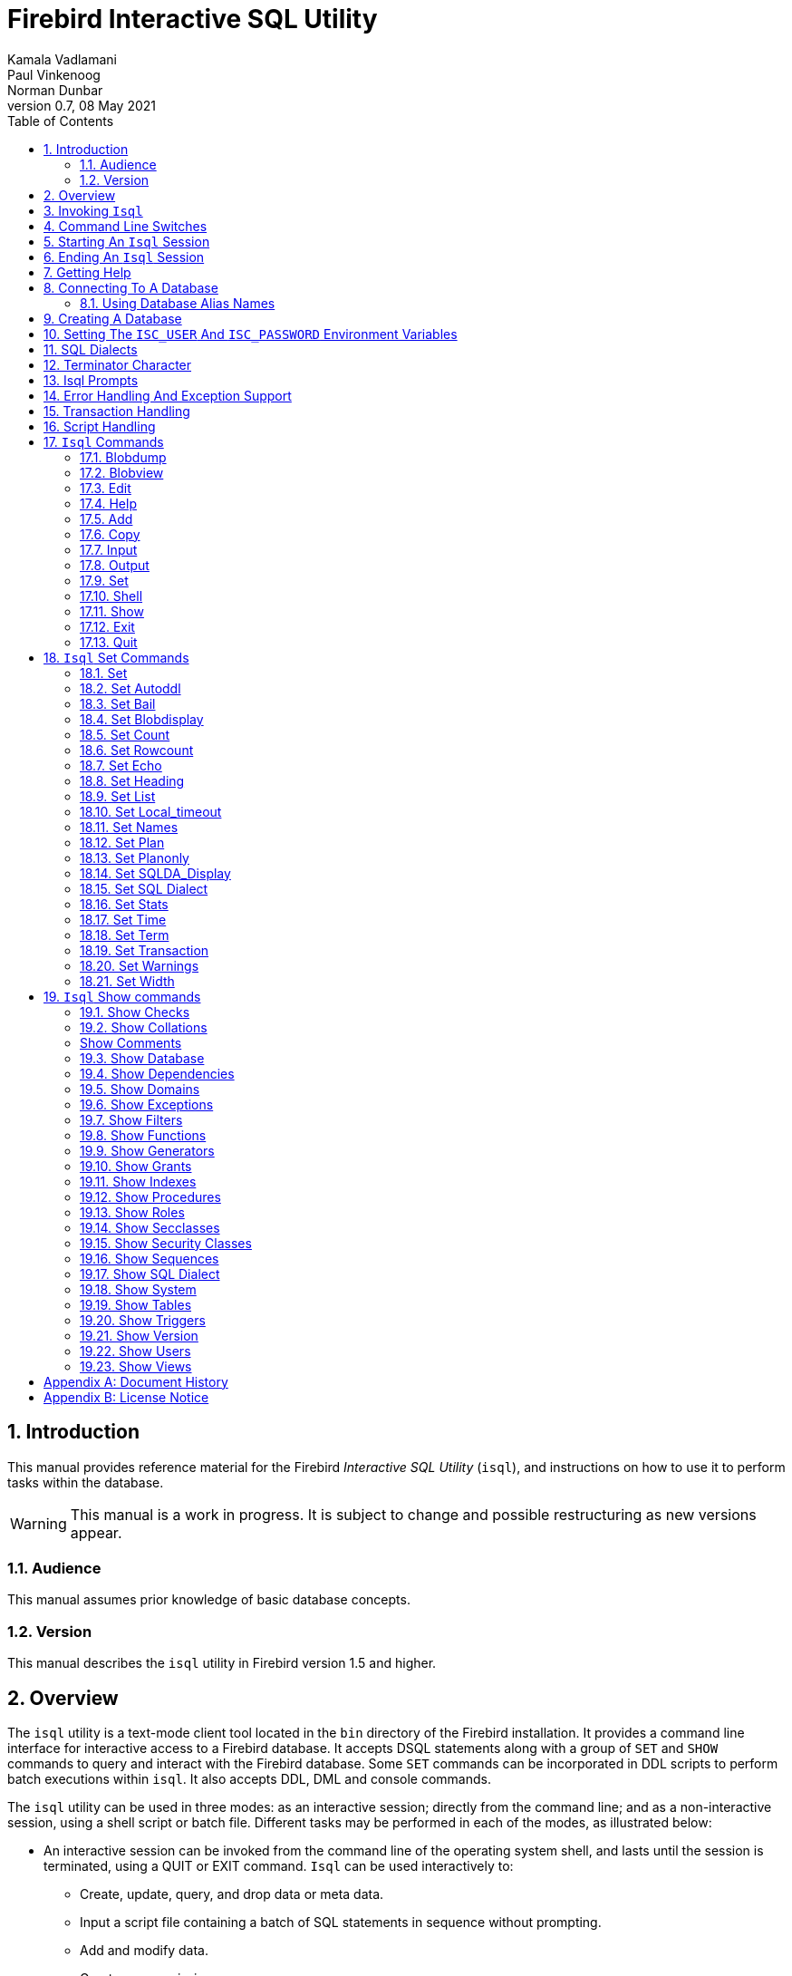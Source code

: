 [[isql]]
= Firebird Interactive SQL Utility
Kamala Vadlamani; Paul Vinkenoog; Norman Dunbar
0.7, 08 May 2021
:doctype: book
:sectnums:
:sectanchors:
:toc: left
:toclevels: 3
:outlinelevels: 6:0
:icons: font
:experimental:
:imagesdir: ../../images

////
NOTE: Some sections have a secondary id like [[d0e33986]].
Do not remove them, they are provided for compatibility with links to the old documentation with generated ids.
////

toc::[]

[[isql-introduction]]
== Introduction

This manual provides reference material for the Firebird _Interactive SQL Utility_ (`isql`), and instructions on how to use it to perform tasks within the database.

[WARNING]
====
This manual is a work in progress.
It is subject to change and possible restructuring as new versions appear.
====

[[isql-audience]]
=== Audience

This manual assumes prior knowledge of basic database concepts.

[[isql-version]]
=== Version

This manual describes the `isql` utility in Firebird version 1.5 and higher.

[[isql-overview]]
== Overview

The `isql` utility is a text-mode client tool located in the `bin` directory of the Firebird installation.
It provides a command line interface for interactive access to a Firebird database.
It accepts DSQL statements along with a group of `SET` and `SHOW` commands to query and interact with the Firebird database.
Some `SET` commands can be incorporated in DDL scripts to perform batch executions within `isql`.
It also accepts DDL, DML and console commands.

The `isql` utility can be used in three modes:
as an interactive session;
directly from the command line;
and as a non-interactive session, using a shell script or batch file.
Different tasks may be performed in each of the modes, as illustrated below:

* An interactive session can be invoked from the command line of the operating system shell, and lasts until the session is terminated, using a QUIT or EXIT command.
`Isql` can be used interactively to:
** Create, update, query, and drop data or meta data.
** Input a script file containing a batch of SQL statements in sequence without prompting.
** Add and modify data.
** Grant user permissions.
** Perform database administrative functions.
* Directly from the command line, with individual options and without starting an interactive session.
Commands execute, and upon completion, return control automatically to the operating system.
* In a non-interactive session, the user employs a shell script or batch file to perform database functions.

[NOTE]
====
Because other applications in the Linux environment, for example, MySQL, also use `isql` as a utility name, you are advised to run the Firebird utility from its own directory, or provide the absolute file path if you have another relational database, besides Firebird, installed on your machine.
====

[NOTE]
====
Some of the affected distributions, such as Mint Linux -- based on Ubuntu -- have renamed Firebird's `isql` to be `isql-fb`.
There may be similar changes in other distributions.

In addition, not all distributions install Firebird to the same location.
OpenSuse, for example, installs just about everything to `/opt/firebird/n.n` but Ubuntu and derivatives install it to a number of different locations but the utilities are in `/usr/bin`.

For the remainder of this document, the assumption will be that the utility is called `isql`.
====

[[isql-invoke]]
== Invoking `Isql`

If you do not have the Firebird `bin` directory on your path, then either go to the `bin` subdirectory of your Firebird installation and type `isql` (Windows) or `./isql` (Linux) at the command prompt, or, type the full path to the `isql` application to execute it.
If the `bin` is on your path, you may start it by typing `isql` regardless of your operating system.

Example:

----
C:\Firebird_2_0\bin>isql 

Use CONNECT or CREATE DATABASE to specify a database
SQL> CONNECT "C:\DATABASES\FIREBIRD\MY_EMPLOYEE.FDB" 
CON> user 'SYSDBA' password 'secret';
----

The above is the simplest method of starting `isql`, and once activated in this way, you must begin by either creating a new database, or connecting to one.
The prompt given by `isql` is a hint as to what you must do next.
If you wish to connect to an already existing database, you may pass the database name on the command line.
You should be aware that unless you also pass the username and password as well, you may see an error message telling you that your username or password have not bee defined.
In this case, you need to supply the username and password, or create two environment variables as discussed <<isql-environment-variables,below>>.

The following example shows how to pass the database name plus user credentials on the command line.

----
C:\Firebird_2_0\bin>isql -user sysdba -password secret employee

Database:  employee, User: sysdba

SQL>
----

In this example, we used a database alias for the employee database.
This example comes predefined in the file `aliases.conf` which normally lives under the directory that Firebird was installed in, but some Linux distributions put it in `/etc/firebird/__n.n__` where _n.n_ is the version of the Firebird database server.
There is more information on connecting to databases, using full paths or alias names, <<isql-connect-database,below>>.

[[isql-switches]]
== Command Line Switches

Command line switches are arguments that begin with a minus/hyphen ('```-```') character.
The following is an example of what happens when you attempt to start isql with an invalid switch -- it displays the list of valid switches with a brief explanation of each.

----
tux> $ isql --help

Unknown switch: -help
usage:    isql [options] [<database>]
        -a(ll)                  extract metadata incl. legacy non-SQL tables
        -b(ail)                 bail on errors (set bail on)
        -c(ache) <num>          number of cache buffers
        -ch(arset) <charset>    connection charset (set names)
        -d(atabase) <database>  database name to put in script creation
        -f(etch_password)       fetch password from file
        -e(cho)                 echo commands (set echo on)
        -ex(tract)              extract metadata
        -i(nput) <file>         input file (set input)
        -m(erge)                merge standard error
        -m2                     merge diagnostic
        -n(oautocommit)         no autocommit DDL (set autoddl off)
        -nod(btriggers)         do not run database triggers
        -now(arnings)           do not show warnings
        -o(utput) <file>        output file (set output)
        -pag(elength) <size>    page length
        -p(assword) <password>  connection password
        -q(uiet)                do not show the message "Use CONNECT..."
        -r(ole) <role>          role name
        -r2 <role>              role (uses quoted identifier)
        -s(qldialect) <dialect> SQL dialect (set sql dialect)
        -t(erminator) <term>    command terminator (set term)
        -u(ser) <user>          user name
        -x                      extract metadata
        -z                      show program and server version
----

Not all of these switches appear in every release of Firebird.
Some will be seen in more recent releases.
Many of the switches have an equivalent set command, and these will be discussed below.

Using `-b(ail)`::
The command line switch `-b(ail)` instructs the `isql` utility to bail on error, but only when used in a non-interactive mode.
The switch returns an error code to the Operating System.
+ 
This switch was added to prevent `isql` from executing scripts after an error has been detected.
No further statements will be executed and `isql` will return an error code to the OS.
+ 
Users still need to use the `-e(cho)` switch to echo commands to an output file, to isolate the exact statement that caused the error.
+ 
When the server provides line and column information, users can see the exact line of the DML in the script that caused the problem.
When the server only indicates failure, users can view the first line of the statement that caused the failure, in relation to the entire script.
+ 
This feature is also supported in nested scripts.
For example, Script A includes Script B and Script B causes a failure, the line number is related to Script B.
When Script B is read completely, `isql` continues counting the lines related to Script A, since each file gets a separate line counter.
Script A includes Script B when Script A uses the INPUT command to load Script B.
+ 
Lines are counted according to what the underlying IO layer considers separate lines.
For ports using EDITLINE, a line is what readline() provides in a single call.
The line length limit of 32767 bytes remains uncharged.

Using `-ex(tract)`::
The command line switch `-ex(tract)` can be used to extract meta data from the database.
It can be used in conjunction with the `-o(utput)` switch to extract the information to a specified output file.
+ 
The resultant information can be used to view all the changes made to the database since its creation.
Before making any more changes, create a new database with identical schema definitions or new ones, or create a new database source file.

Using `-m2` and `-m(erge)`::
The command line switch `-m2`, has been added in Firebird 2.0 and can be used to send the statistics and plans to the same output file that receives the input from the `-o(utput)` switch.
+ 
In earlier versions of Firebird (before version 2.0), when a user specified that the output should be sent to a file, two options existed: the command line switch `-o(utput)` with a file name to store the output, or the command `OUTput` with a file name to store the output.
Both these options could be employed either in a batch session or in the interactive `isql` shell.
In both cases, simply passing the command `OUTput` would return the output to the console.
While the console displayed error messages, these were not sent to the output file.
+ 
The `-m(erge)` command line switch, can be used to incorporate the error messages into the output files.
+ 
The `-m2` command line switch ensures that the stats and plan information derived from the `SET STATS`, `SET PLAN` and `SET PLANONLY` commands are also sent to the output file and not just returned to the console.
+
[NOTE]
====
Neither `-m(erge)` nor `-m2` has an interactive counterpart through a `SET` command.
They are for use only as command line `isql` options.
====

_Using `-r2` and `-r(ole)`::
This switch can be used to specify a case-sensitive role name.
The default switch for this is `-r(ole)`.
Roles provided in the command line are uppercased.
With `-r2` they are passed to the engine exactly as typed in the command line.

`Using `-o(utput)`::
The `OUTPUT` switch allows users to store records of commands to a script file.
The `TMP` setting on a client can be used to control where these script files will be stored, if an absolute file path is not specified.

[[isql-start-session]]
== Starting An `Isql` Session

To begin an `isql` session, enter the command line options and the name of the database in the Linux /Unix shell or Windows command console.
For example:

[listing,subs=+quotes]
----
isql [__options__] [__database_name_or_alias__]
----

[NOTE]
====
When invoking `isql`, you will need to include an appropriate `-user` and `-password` in your options, unless users have the `ISC_USER` and `ISC_PASSWORD` declared as operating system variables.
For example:

----
isql -user SYSDBA -password masterkey
----
====

`Isql` starts an interactive session if no options are specified.
If no database is specified, users must connect to an existing database or create a new one after starting `isql`.
It starts the interactive session by connecting to the named database, provided the login options are accurate and valid for the specified database.
Depending on the options specified, `isql` starts an interactive or non-interactive session.

Reading an input file and writing to an output file are not considered interactive tasks, therefore the `-input` or `-output` command line options do not initiate an interactive session.
Options used to extract DDL statements, such as `-a` and `-x` also only initiate a non-interactive session.

`Isql` can be run from either a local or remote client:

* When connecting using a local client, you may set the environment variables `ISC_USER` and `ISC_PASSWORD`.
For more information on these, see below.
* When connecting from a remote client, you will need a valid name and password.

[[isql-end-session]]
== Ending An `Isql` Session

There are two ways to exit `isql`.

* If you wish to roll back all uncommitted work and exit `isql` type this command at the prompt:
+
----
SQL> QUIT;
----
* If you wish to commit all your work before exiting `isql`, then type in the following command:
+
----
SQL> EXIT;
----

[[isql-help]]
== Getting Help

`Isql` comes with the `HELP` command.
This gives brief details of most of the commands available -- unfortunately, some are missing.
The `help` command also allows you to drill down for further information.
To activate the help system, simply type `HELP` at the prompt, as shown below (from Firebird 2.5):

----
SQL> help;

Frontend commands:
BLOBDUMP <blobid> <file>   -- dump BLOB to a file
BLOBVIEW <blobid>          -- view BLOB in text editor
EDIT     [<filename>]      -- edit SQL script file and execute
EDIT                       -- edit current command buffer and execute
HELP                       -- display this menu
INput    <filename>        -- take input from the named SQL file
OUTput   [<filename>]      -- write output to named file
OUTput                     -- return output to stdout
SET      <option>          -- (Use HELP SET for complete list)
SHELL    <command>         -- execute Operating System command in sub-shell
SHOW     <object> [<name>] -- display system information
    <object> = CHECK, COLLATION, DATABASE, DOMAIN, EXCEPTION, FILTER, FUNCTION,
               GENERATOR, GRANT, INDEX, PROCEDURE, ROLE, SQL DIALECT, SYSTEM,
               TABLE, TRIGGER, VERSION, USERS, VIEW
EXIT                       -- exit and commit changes
QUIT                       -- exit and roll back changes

All commands may be abbreviated to letters in CAPitals
----

Most of these commands have no further levels of detail, while the `SET` command does.
To drill down into those extra levels, proceed as follows:

----
SQL> help set;

Set commands:
    SET                    -- display current SET options
    SET AUTOddl            -- toggle autocommit of DDL statements
    SET BAIL               -- toggle bailing out on errors in non-interactive mode
    SET BLOB [ALL|<n>]     -- display BLOBS of subtype <n> or ALL
    SET BLOB               -- turn off BLOB display
    SET COUNT              -- toggle count of selected rows on/off
    SET ROWCOUNT [<n>]     -- limit select stmt to <n> rows, zero is no limit
    SET ECHO               -- toggle command echo on/off
    SET HEADING            -- toggle display of query column titles
    SET LIST               -- toggle column or table display format
    SET NAMES <csname>     -- set name of runtime character set
    SET PLAN               -- toggle display of query access plan
    SET PLANONLY           -- toggle display of query plan without executing
    SET SQL DIALECT <n>    -- set sql dialect to <n>
    SET STATs              -- toggle display of performance statistics
    SET TIME               -- toggle display of timestamp with DATE values
    SET TERM <string>      -- change statement terminator string
    SET WIDTH <col> [<n>]  -- set/unset print width to <n> for column <col>

All commands may be abbreviated to letters in CAPitals
----

If you attempt to drill down into any other command, the effect is exactly the same as executing the `HELP` command on its own.

[NOTE]
====
In the output from `HELP SET`, there doesn't appear to be any help on the `SET TRANSACTION` command.
====

[[isql-connect-database]]
== Connecting To A Database

A sample database named `employee.fdb` is located in the `examples/empbuild` subdirectory of your Firebird installation.
Users can use this database to experiment with Firebird.
Note that on some POSIX systems, the example database may not be located in the location given above.
Each Linux Distribution, for example, may have decided to relocate some files.

[listing,subs=+quotes]
----
CONNECT _database_name_ [USER _username_] [PASSWORD _password_] [ROLE _role_name_];
----

If any of the parameters to the connect command contains spaces, you must wrap that parameter in single or double quotes.

If username or password are not supplied, then the current values in the `ISC_USER` and `ISC_PASSWORD` environment variables are used instead.
There is no environment variable to preset the required role.

It is possible to connect to a database using `isql` in two ways: locally and remotely.

* To connect locally, on Windows XP, use the `CONNECT` statement with the full file path or an alias (for a local database):
+
----
SQL> CONNECT "C:\DATABASES\FIREBIRD\MY_EMPLOYEE.FDB"
----
+ 
On Linux, a similar example would be:
+
----
SQL> CONNECT "/databases/firebird/MY_EMPLOYEE.FDB"
----
* If connecting remotely (using TCP/IP), use the `CONNECT` statement with the server name and complete file path of the database or, an alias. When using the full path, remember to ensure that the server name is separated from the database path with a colon.
+ 
To connect to a database on a Linux/UNIX server named cosmos:
+
----
SQL> CONNECT 'cosmos:/usr/firebird/examples/employee.gdb';
----
+ 
To connect to a database on a Windows server named cosmos:
+
----
SQL> CONNECT 'cosmos:C:\DATABASES\FIREBIRD\MY_EMPLOYEE.FDB'
----

[NOTE]
====
Firebird is slash agnostic and automatically converts either type of slash to suit the relevant operating system.
====

[[isql-connect-alias]]
=== Using Database Alias Names

In the examples above, we have been using the full path to the database file.
This has a disadvantage in that all clients will be able to determine exactly where the database is to be found, or, may cause problems when the database has to be moved.
To alleviate these problems, database aliases can be used.

Once Firebird has been installed, a file named `aliases.conf` can be found in the main installation folder.
By adding an entry to this folder, the full path to the database can be simplified to an alias name.
This makes connecting easier, hides the actual database path from inquisitive users and allows the database to be moved around as necessary without having to change all the clients to allow them to connect to the database at the new location.

To create an alias for the database currently known as `/databases/firebird/MY_EMPLOYEE.FDB` on the cosmos Linux server, we need to add the following to the `aliases.conf` file on the cosmos server.
By default, this will be in the folder `/opt/firebird`.
On Linux, this file is owned by the root user and so, must be updated by the root user.
On Windows, you need to be either an administrator, a power user or SYSTEM to change the file.

----
my_employee = /databases/firebird/MY_EMPLOYEE.FDB
----

There should be no quotes around the path to the database file.

Regardless of where the database file is currently located, or if it has its physical filename renamed, etc, all the local users will refer to the database simply as _my_employee_.
Remote users will refer to this database as _cosmos:my_employee_.
The following example shows an `isql` session being connected locally to the database using the alias name rather than a full path:

----
cosmos> /opt/firebird/bin/isql my_employee
Database:  test, User: sysdba

SQL>
----

Alternatively, a remote connection would be made as follows, specifying the server name and the database alias together:

----
C:\Program Files\Firebird\Firebird_2_0\bin>isql cosmos:my_employee
Database:  cosmos:my_employee

SQL>
----

Because the alias is defined on the server where the database resides, the remote client needs to supply the server name and the alias name (as defined on that server) in order to make a connection.

Using the `CONNECT` command in an existing `isql` session is equally as simple using alias names:

----
SQL> CONNECT 'cosmos:my_employee';
Database:  cosmos:my_employee

SQL>
----

[CAUTION]
====
Regarding the security aspect of using database alias names to hide the full path to the actual database file(s), it's not really all that secure as the following SQL command shows:

----
SQL> select MON$DATABASE_NAME from mon$database;

MON$DATABASE_NAME
=================================
/data/databases/firebird/test.fdb
----
====

[[isql-create-database]]
== Creating A Database

To create a database interactively using the `isql` command shell, get to a command prompt in Firebird's `bin` subdirectory and type `isql` (Windows) or `./isql` (Linux):

----
C:\Program Files\Firebird\Firebird_2_0\bin>isql
Use CONNECT or CREATE DATABASE to specify a database
----

To create a database named `monkey.fdb` and store it in a directory named `test` on your `C:`-drive:

----
SQL>CREATE DATABASE 'C:\test\monkey.fdb' page_size 8192
CON>user 'SYSDBA' password 'masterkey';
----

[NOTE]
====
In the `CREATE DATABASE` statement it is _mandatory_ to place quote characters (single or double) around path, user name and password.

When running Classic Server on Linux, if the database is not started with a host name, the database file will be created with the Linux login name as the owner.
This may cause access rights to others who may want to connect at a later stage.
By prepending the `localhost:` to the path, the server process, with Firebird 2.0 running as user `firebird`, will create and own the file.
====

To test the newly created database type:

----
SQL>SELECT RDB$RELATION_ID FROM RDB$DATABASE;

RDB$RELATION_ID
===============
128

SQL> commit;
----

To get back to the command prompt type `quit` or `exit`.

[NOTE]
====
The above technique, as demonstrated, works, but ideally databases and meta data objects should be created and maintained using data definition scripts.
====

[[isql-environment-variables]]
== Setting The `ISC_USER` And `ISC_PASSWORD` Environment Variables

An environment variable is a named object that contains information used by one or more applications.
They are global to their specific Operating Systems.
The Firebird server recognises and uses certain environment variables configured in Windows, Linux and other Unix systems.

The `ISC_USER` and `ISC_PASSWORD` environment variables in Firebird are designed to give SYSDBA access to the database from the command line utilities and client applications to anyone who has access to a host machine.

[CAUTION]
====
When running command line utilities like `isql`, `gbak`, `gstat`, and `gfix`, Firebird will search to see if the `ISC_USER` and `ISC_PASSWORD` environment variables are set.
If you do not provide a user name and password while connecting to a database locally, Firebird will let you log in provided it finds these variables.

For security reasons, it is not advised to specify the SYSDBA user name and password using these two environment variables especially on an insecure computer.
====

The `ISC_USER` and `ISC_PASSWORD` environment variables may be set in order to start `isql` locally.
To set the environment variables:

* In Windows 2000 / XP, this is done in the Control Panel -> System -> Advanced -> Environment Variables. Any changes made here will be permanent.
You may also define these variables in a command window prior to running any of the Firebird utilities, such as `isql`.
For example:
+
----
C:\> set ISC_USER=sysdba
C:\> set ISC_PASSWORD=secret
C:\> isql my_employee

SQL>
----
* In Linux and Unix platforms, this depends on the type of shell being used and how the desktop is configured.
Please refer to your Operating System documentation to set environmental variables.
For the bash shell, the following example shows the process:
+
----
cosmos> export ISC_USER=sysdba
cosmos> export ISC_PASSWORD=secret
cosmos> /opt/firebird/bin/isql my_employee

SQL>
----

[[isql-dialects]]
== SQL Dialects

Firebird supports three SQL dialects in each client and database server.
These SQL dialects are differentiated in the context of the date-time format and the precision of a numerical data type.
The dialects serve to instruct the Firebird server on how to process features implemented in legacy Borland Interbase databases, earlier than version 6.0.
Dialects are set up at runtime and can be changed for the client at connection time or with a `SET SQL DIALECT` command.

[NOTE]
====
Dialect 2 is only used when converting a dialect 1 database to a dialect 3 database.
====

The following table illustrates the differences between the dialects.

.SQL Dialects
[cols="1,1,1,1", frame="all", options="header",stripes="none"]
|===
| SQL
| Dialect 1
| Dialect 2
| Dialect 3

|Date
|Date & Time (Timestamp)
|ERROR Message
|Date only

|Time Stamp
|Timestamp (v.6.x only)
|Timestamp
|Timestamp

|Time
|Error message
|Error message
|Time only

|<"quoted item">
|String
|Error message
|Symbol only

|Precision: 1/3 =
|0.3333333... (double precision)
|0
|0

|Numeric 11
|double precision
|64 bit int
|64 bit int
|===

[NOTE]
====
Currently it is possible to create databases in Dialect 1 and 3 only, however it is recommended that you use Dialect 3 exclusively, since Dialect 1 will eventually be deprecated.
Dialect 2 cannot be used to create a database since it only serves to convert Dialect 1 to Dialect 3.
====

When connecting to a database using `isql`, the utility takes on the dialect of the database, unless you specify otherwise.
Dialects cannot be set as a parameter of a `CREATE DATABASE` statement.
So, when creating a database using `isql`, the database will be in the dialect that is current in `isql` at the time the `CREATE DATABASE` statement is issued.
You may set the dialect using the `isql` utility in two ways:

* When you start `isql` type:
+
[listing,subs=+quotes]
----
cosmos> isql -sql_dialect _n_
----
+ 
(where _n_ refers to the dialect number)`

* Within a SQL script or `isql` session, type:
+
[listing,subs=+quotes]
----
SQL> SET SQL DIALECT _n_;
----
+
[NOTE]
====
Prior to Firebird 2.0 when `isql` disconnected from a database, either by dropping it or by trying to connect to a non-existent database, it remembered the SQL dialect of the previous connection, which lead to some inappropriate warning messages.
This has been fixed in 2.0
====

[[isql-terminator]]
== Terminator Character

The default terminator symbol for the Firebird database is the semicolon ('```;```'). Statements will only be executed if they end with a semicolon.
However, you may use `isql` to change the symbol to any printable character, or characters, from the first 127 characters of the ASCII subset, by using the `SET TERM` command.

[NOTE]
====
The default terminator maybe changed in all instances except in the case of [term]_Procedural SQL_ or PSQL.
PSQL does not accept any terminator other than a semicolon.
====

To change the terminator character to a tilde ('```~```') enter the following code:

----
SQL> SET TERM ~ ;
----

You must terminate this command with the current terminator of course!
Changing the terminator is useful if you wish to type in a PSQL function as the following example shows.
Because PSQL will _only_ accept the semicolon as a terminator, then `isql` needs to know which semicolon is being used for the PSQL code and which is being used to terminate the SQL commands being entered.

[source]
----
SQL> set term ~ ;

SQL> create procedure test_proc (iInput integer = 666)
CON> returns (oOutput integer)
CON> as
CON> begin
CON>   oOutput = iInput;
CON>   suspend;
CON> end~

SQL> set term ; ~

SQL> commit;

SQL> select * from test_proc;

     OOUTPUT 
============ 
         666
----

You can see that within the code for the procedure itself, the terminator is the semicolon.
However, outside of the actual procedure code, the terminator is the tilde ('```~```').
`isql` is processing a single `CREATE PROCEDURE` command, but within that one SQL statement, there are multiple embedded PSQL statements:

[source]
----
oOutput = iInput;
suspend;
----

These have the semicolon terminator, as required by PSQL.
The end of the `CREATE PROCEDURE` command is indicated by the use of the tilde as the terminator:

[source]
----
end~
----

You can, if desired, simply change the terminator because you prefer something other than a semi-colon.
You don't have to be writing procedures in order to change it.

----
SQL> -- Change terminator from ; to +
SQL> set term + ;

SQL> select count(*) from employee+

       COUNT 
============ 
          42 

SQL> -- Change terminator from + to 'fred'
SQL> set term fred +

SQL> select count(*) from employee fred

       COUNT 
============ 
          42 

SQL> -- Change back from 'fred' to ;
SQL> set term ; fred
----

However, you must be careful not to pick a terminator character that will cause SQL statements to fail due to the terminator being used at some point within the SQL statement.

----
SQL> select 600+60+6 as The_Beast from rdb$database;

            THE_BEAST 
===================== 
                  666 


SQL> set term + ;
SQL> select 600+60+6 as The_Beast from rdb$database+

Statement failed, SQLSTATE = 42000
Dynamic SQL Error
-SQL error code = -104
-Unexpected end of command - line 1, column 8
...


SQL> set term ; +
----

The presence of the terminator within an expression has caused the "unexpected end of command" error.
The SQL Parser within the Firebird database engine has determined that "select 600" is not a valid statement.
For this reason, it is best to always choose a character, or characters, that will not confuse the parser.

----
SQL> set term ++ ;

SQL> select 600+60+6 as The_Beast from rdb$database++

            THE_BEAST 
===================== 
                  666
----

== Isql Prompts

.The `SQL` prompt
As shown above, the normal `isql` prompt for input is the `SQL>` prompt.
This indicates that the previous command has been completed and `isql` is now waiting for a new command to process.

.The `CON` prompt
The `CON>` or _Continuation_ prompt is displayed if users press kbd:[Enter] without ending a SQL statement with a terminator.
For example:

----
SQL> HELP
CON>
----

Whenever you see the `CON>` prompt, you may either continue entering the remainder of the command, or, enter a terminator to terminate the command.
When you press kbd:[Enter], the command will be executed in the latter case.

[[isql-errors]]
== Error Handling And Exception Support

Exception handling is a programming construct designed to handle an occurrence that disrupts the normal execution of a program.
These are called errors.
Exceptions are user-defined named error messages, written specifically for a database and stored in that database for use in stored procedures and triggers.

For example, if it is ascertained in a trigger that the value in a table is incorrect, the exception is fired.
This leads to a rollback of the total transaction that the client application is attempting to commit.
Exceptions can be interleaved, and shared among the different modules of an application, and even among different applications sharing a database.
They provide a simple way to standardize the handling of preprogrammed input errors.

Exceptions are database objects, like Tables, Views and Domains, and are part of the database's metadata.
They can be created, modified and dropped like all other Firebird objects using `isql`.

In `isql`, error messages comprise the `SQLCODE` variable and the Firebird status array.
The following table provides some examples:

.ISQL Error Codes and Messages
[cols="1,1,5", frame="all", options="header",stripes="none"]
|===
| SQLCODE
| Message
| Meaning

|<0
|SQLERROR
|Error occurred: statement did not execute

|0
|SUCCESS
|Successful execution

|+1 to +99
|SQLWARNING
|System warning or information message

|+100
|NOT FOUND
|No qualifying rows found, or end of current active set of rows reached
|===

[[isql-transactions]]
== Transaction Handling

The Firebird architecture allows high transaction concurrency.
Transaction save points (nested transactions) are also supported.
All Firebird transactions are ACID compliant.
ACID is explained below:

_Atomicity_::
ensures that transactions either complete in their entirety or not at all, even if the system fails halfway through the process.

_Consistency_::
ensures that only valid data will be written to the database.
If a transaction is executed that violates the database`'s consistency rules, the entire transaction will be rolled back and the database will be restored to a state consistent with those rules.
If a transaction successfully executes, it will take the database from one state that is consistent with the rules to another state that is also consistent with the rules, without necessarily preserving consistency at all intermediate levels.

_Isolation_::
ensures that transactions are isolated from one another, even if several transactions are running concurrently.
Concurrency refers to a state within the database where two or more tasks are running simultaneously.
This way, a transaction's updates are concealed from the rest until that transaction commits.
Transactions in Firebird are isolated within separate contexts defined by client applications passing transaction parameters.

_Durability_::
ensures that once a transaction commits, its updates survive within the database, even if there is a subsequent system crash.

There are several parameters available to configure transactions in order to ensure consistency within the database.
These parameters invoke the concept of concurrency.
To ensure data integrity, there are four configurable parameters affecting concurrency: isolation level; lock resolution mode; access mode; and table reservation.

* _Isolation Level:_ A transaction isolation level defines the interaction and visibility of work performed by simultaneously running transactions.
There are four transaction isolation levels according to the SQL standard:
+
READ COMMITTED::
A transaction sees only data committed before the statement has been executed.
READ UNCOMMITTED::
A transaction sees changes done by uncommitted transactions.
REPEATABLE READ::
A transaction sees during its lifetime only data committed before the transaction has been started.
SERIALIZABLE::
This is the strictest isolation level, which enforces transaction serialization.
Data accessed in the context of a serializable transaction cannot be accessed by any other transaction.

In `isql`, a transaction is begun as soon as the utility is started.
The transaction is begun in `SNAPSHOT` isolation, with a lock resolution set to `WAIT`.
Since the Firebird `isql` utility accepts DDL, DML and other commands, transactions are handled accordingly, in the following ways:

* DDL statements are committed automatically when issued at the SQL prompt in two ways:
** When `COMMIT` statements are included in the script.
** By ensuring the automatic commit of DDL in a `isql` script, by issuing a `SET AUTODDL ON` statement.
To turn it off, issue a `SET AUTODDL OFF` statement at the `isql` prompt.
* DML statements are not committed automatically.
You must issue a `COMMIT` statement to commit any DML changes to the database.
* You can use various `SHOW` commands in `isql` to query database metadata.
Metadata is stored in system tables.
When a `SHOW` command is issued it operates in a separate transaction from user statements.
They run as `READ COMMITTED` background statements and acknowledge all metadata changes immediately.

Users can specify the access mode and level of isolation for the next transaction, and explicitly commit the current transaction by using the `SET TRANSACTION` statement.
_SET TRANSACTION_ can be executed only when there is no other transaction being processed.
It does not by itself initiate a transaction.
Here is the syntax:

----
SQL> SET TRANSACTION;
----

In Firebird 2.0 the `SET TRANSACTION` statement has been enhanced to support all Transaction Parameter Buffer (TPB) options.
These include:

* `NO AUTO UNDONE`
* `IGNORE LIMBO`
* `LOCK TIMEOUT _number_`

Example:

----
SET TRANSACTION WAIT SNAPSHOT NO AUTO UNDONE LOCK TIMEOUT 10;
----

[NOTE]
====
If you request help on the `set` in `isql` then the `set transaction` command is not shown.
====

[[isql-scripts]]
== Script Handling

A batch of DDL and/or DML statements in a text file is known as a script.
Scripts can be used to create and alter database objects.
These are referred to as [term]_Data Definition Language_ (DDL) scripts.
Scripts that manipulate data by selecting, inserting, updating, deleting or performing data conversions, are called [term]_Data Manipulation Language_ (DML) scripts.

One of the most important tasks handled by `isql` is to process scripts.
It can handle both DDL and DML Scripts, but they should be included in separate scripts to avoid data integrity problems.
This script processing feature of `isql` allows the linking of one script to another using the `isql` command `INPUT <__filespec__>`.
Scripts statements are executed in order that they appear in the script file.
The default setting in `isql` for `AUTODDL` is set to `ON`.
You may use the `SET AUTODDL` command to control where or when statements will be committed.

[NOTE]
====
The `AUTODDL` setting _only_ affects DDL statements.
It doesn't commit DML statements.
If you mix DDL and DML statements within the same interactive session, then the `AUTODDL` commits _do not_ commit your DML transactions.
For example:

----
SQL> set autoddl on;

SQL> insert into test(a) values (666);
SQL> commit;

SQL> select * from test;

           A 
============ 
         666

SQL> insert into test(a) values (999);
SQL> select * from test;

           A 
============ 
         666
         999 

SQL> create table another_test(b integer);
SQL> rollback;

SQL> select * from test;

           A 
============ 
         666
----
====

Scripts can redirect their output to a log file using the `OUTPUT file_name` command.
This can be entered directly at the `isql` prompt, or as part of a script file itself.

[[isql-commands]]
== `Isql` Commands

`Isql` commands affect the running of `isql` itself and do not affect the database or data in any way.
These commands are used to display help, run scripts, create listings and so on.
You can easily see a list of the available commands by typing the `help` command which will produce the following output:

----
SQL> help;

Frontend commands:
BLOBDUMP <blobid> <file>   -- dump BLOB to a file
BLOBVIEW <blobid>          -- view BLOB in text editor
EDIT     [<filename>]      -- edit SQL script file and execute
EDIT                       -- edit current command buffer and execute
HELP                       -- display this menu
INput    <filename>        -- take input from the named SQL file
OUTput   [<filename>]      -- write output to named file
OUTput                     -- return output to stdout
SET      <option>          -- (Use HELP SET for complete list)
SHELL    <command>         -- execute Operating System command in sub-shell
SHOW     <object> [<name>] -- display system information
    <object> = CHECK, COLLATION, DATABASE, DOMAIN, EXCEPTION, FILTER, FUNCTION,
               GENERATOR, GRANT, INDEX, PROCEDURE, ROLE, SQL DIALECT, SYSTEM,
               TABLE, TRIGGER, VERSION, USERS, VIEW
EXIT                       -- exit and commit changes
QUIT                       -- exit and roll back changes

All commands may be abbreviated to letters in CAPitals
----

Each of these commands will now be discussed.
Note the last line of output from the `help` command.
It explains that each of the commands may be abbreviated to just those letters displayed in capital letters.
In the following discussion, the optional characters will be displays, as above, in lower case letters.
For example, the `input` command will be shown as `INput` to indicate that the characters 'put' are optional.

[[isql-command-blobdump]]
=== Blobdump[[d0e36674]]

[listing,subs=+quotes]
----
SQL> BLOBDUMP _blob_id_ _filename_;
----

This command allows you to copy a `BLOB` from the database into an external file.
It is the responsibility of the user to ensure that the correct file type is used -- don't call an image file `something.txt` when it should be a jpeg for example.

`Blobdump` requires two parameters, a blob id and a filename.
The latter is simple but the former is more convoluted.
You are required to pass the blob id as a pair of hexadecimal numbers, separated by a colon.
The first number is the relation id number for the table in question and the second is a sequential number within the database.
You will see this pair of numbers when you select any BLOB column's data from a table -- it is displayed above the `BLOB` contents, assuming that the display of ``BLOB``s is turned on.
See the `set blobdisplay` command below for details.

----
SQL> set blobdisplay off;

SQL> select proj_id, proj_desc
CON> from project
CON> where proj_id = 'MKTPR';

PROJ_ID         PROJ_DESC 
======= ================= 
MKTPR               85:10 

SQL> blobdump 85:10 project.jpg;

SQL> blobdump 85:10 project.txt;
----

The blob id required in the above example is the '85:10' value.
You will notice that I have dumped this BLOB to both a jpeg and a text file.
Isql gave no errors for the fact that I attempted to dump the `BLOB` to a jpeg file when the `BLOB` in question is text.
Attempting to open the jpeg file with any image viewers will, however, result in an error.
The text file opens happily in any of the assorted text viewers or editors installed on the system.

[[isql-command-blobview]]
=== Blobview[[d0e36693]]

[listing,subs=+quotes]
----
SQL> BLOBVIEW _blob_id_;
----

This command is similar to blobdump above, but only requires the blob id parameter as the `BLOB` data will be displayed in an editor.

----
SQL> blobview 85:10;
----

The contents of the selected `BLOB` are displayed in an external editor.
When the editor is closed, control returns to `isql`.
You cannot use `isql` while the editor is open.

[NOTE]
====
`BLOBVIEW` may return an "`Invalid transaction handle`" error after you close the editor.
This is a known bug.
To correct the situation, start a transaction manually, with the command `SET TRANSACTION;`
====

[[isql-command-edit]]
=== Edit[[d0e36718]]

[listing,subs=+quotes]
----
SQL> EDIT [_filename_];
----

This command allows you to edit an existing file.
This may be a file of SQL commands to be used by the isql input command (see below) or any other text file.
The file must, however, already exist.

If no filename is supplied, a history of all your previous commands will be displayed for editing.
Please note that when you exit from the editor in this case, the commands left in the buffer at the end of the edit will be executed as a script file.

[[isql-command-help]]
=== Help[[d0e36728]]

The `help` command has been discussed above.

[[isql-command-add]]
=== Add[[d0e36736]]

[listing,subs=+quotes]
----
SQL> ADD _table_name_;
----

This command, when passed a table name, prompts you for each column's data and adds a row to the table.
You may add as many rows as you wish as the command continues until either an error occurs or the kbd:[Enter] key is pressed with no data.
If you wish to set a column to `NULL`, type it in exactly as shown.

----
SQL> add country;

Enter data or NULL for each column.  RETURN to end.
Enter COUNTRY>Scotland
Enter CURRENCY>GBP

Enter COUNTRY>


SQL> commit;
----

[[isql-command-copy]]
=== Copy[[d0e36746]]

[listing,subs=+quotes]
----
SQL> COPY _from_table_name_ _to_table_name_ [_other_database_];
----

The `copy` command allows you to copy _most of_ the _structure_ of a table to a new table, in the current database or to a different one.
Unfortunately it has a couple of problems:

* It shells out to the command line to do the work, and connects to the receiving database using an application named `isql`.
If, like me, your system has renamed `isql` to `isql-fb`, you will actually end up running the wrong `isql` application and confusing error messages will be the only result.
* It assumes that `isql` will be on the `$PATH` or `%PATH%`.
* You need to define `ISC_USER` and `ISC_PASSWORD` for the child `isql` process to login to the receiving database to create the table.
This is _very_ insecure.
* Because of the need for `ISC_USER` and `ISC_PASSWORD`, the receiving database must be running on the _same server_ as the source database.
* The data in the table is not copied to the receiving database.
Only the following parts of the table's structure is copied.
** Domains required to recreate the table.
This only applies if the copy is to another database.
** The table itself will be created.
** Primary key constraint, if there is one.
** The index used to support the primary key constraint, if there is one.
* Not all of the table structure is actually copied.
Missing are:
** Foreign Key constraints.
** Check constraints.
** Indices other than the primary key index.
** Triggers.
** All of the table's data.

If you wish to copy to a different database, then the other database must be on the _same server_ as the current one.
You cannot, for example, connect to a database on a server named tux, and copy a table to a database running on the server tuxrep.
The `copy` command has no way to allow you to pass a username and/or password and, equally, setting `ISC_USER` and `ISC_PASSWORD` only affects databases on the current server.

----
tux> $ export ISC_USER=SYSDBA
tux> $ export ISC_PASSWORD=secret
tux> isql employee

Database:  employee, User: sysdba

SQL> -- MAke a copy of the employee table into this database.
SQL> copy employee employee_2;


SQL> -- Compare table structures...
SQL> show table employee;

EMP_NO                          (EMPNO) SMALLINT Not Null 
FIRST_NAME                      (FIRSTNAME) VARCHAR(15) Not Null 
LAST_NAME                       (LASTNAME) VARCHAR(20) Not Null 
PHONE_EXT                       VARCHAR(4) Nullable 
HIRE_DATE                       TIMESTAMP Not Null DEFAULT 'NOW'
DEPT_NO                         (DEPTNO) CHAR(3) Not Null 
                                CHECK (VALUE = '000' OR 
                                (VALUE > '0' AND VALUE <= '999') OR VALUE IS NULL)
JOB_CODE                        (JOBCODE) VARCHAR(5) Not Null 
                                CHECK (VALUE > '99999')
JOB_GRADE                       (JOBGRADE) SMALLINT Not Null 
                                CHECK (VALUE BETWEEN 0 AND 6)
JOB_COUNTRY                     (COUNTRYNAME) VARCHAR(15) Not Null 
SALARY                          (SALARY) NUMERIC(10, 2) Not Null DEFAULT 0
                                CHECK (VALUE > 0)
FULL_NAME                       Computed by: (last_name || ', ' || first_name)

CONSTRAINT INTEG_28:
  Foreign key (DEPT_NO)    References DEPARTMENT (DEPT_NO)
CONSTRAINT INTEG_29:
  Foreign key (JOB_CODE, JOB_GRADE, JOB_COUNTRY)    
  References JOB (JOB_CODE, JOB_GRADE, JOB_COUNTRY)
CONSTRAINT INTEG_27:
  Primary key (EMP_NO)
CONSTRAINT INTEG_30:
  CHECK ( salary >= (SELECT min_salary FROM job WHERE
                        job.job_code = employee.job_code AND
                        job.job_grade = employee.job_grade AND
                        job.job_country = employee.job_country) AND
            salary <= (SELECT max_salary FROM job WHERE
                        job.job_code = employee.job_code AND
                        job.job_grade = employee.job_grade AND
                        job.job_country = employee.job_country))

Triggers on Table EMPLOYEE:
SET_EMP_NO, Sequence: 0, Type: BEFORE INSERT, Active
SAVE_SALARY_CHANGE, Sequence: 0, Type: AFTER UPDATE, Active


SQL> show table employee_2;

EMP_NO                          (EMPNO) SMALLINT Not Null 
FIRST_NAME                      (FIRSTNAME) VARCHAR(15) Not Null 
LAST_NAME                       (LASTNAME) VARCHAR(20) Not Null 
PHONE_EXT                       VARCHAR(4) Nullable 
HIRE_DATE                       TIMESTAMP Not Null DEFAULT 'NOW'
DEPT_NO                         (DEPTNO) CHAR(3) Not Null 
                                CHECK (VALUE = '000' OR 
                                (VALUE > '0' AND VALUE <= '999') OR VALUE IS NULL)
JOB_CODE                        (JOBCODE) VARCHAR(5) Not Null 
                                CHECK (VALUE > '99999')
JOB_GRADE                       (JOBGRADE) SMALLINT Not Null 
                                CHECK (VALUE BETWEEN 0 AND 6)
JOB_COUNTRY                     (COUNTRYNAME) VARCHAR(15) Not Null 
SALARY                          (SALARY) NUMERIC(10, 2) Not Null DEFAULT 0
                                CHECK (VALUE > 0)
FULL_NAME                       Computed by: (last_name || ', ' || first_name)

CONSTRAINT INTEG_93:
  Primary key (EMP_NO)



SQL> -- Check indices on both tables...
SQL> show indices employee;

NAMEX INDEX ON EMPLOYEE(LAST_NAME, FIRST_NAME) 
RDB$FOREIGN8 INDEX ON EMPLOYEE(DEPT_NO) 
RDB$FOREIGN9 INDEX ON EMPLOYEE(JOB_CODE, JOB_GRADE, JOB_COUNTRY) 
RDB$PRIMARY7 UNIQUE INDEX ON EMPLOYEE(EMP_NO) 


SQL> show indices employee_2;
RDB$PRIMARY27 UNIQUE INDEX ON EMPLOYEE_2(EMP_NO)


SQL> -- Check data counts on both tables...
SQL> select count(*) from employee;

       COUNT 
============ 
          42


SQL> select count(*) from employee_2;

       COUNT 
============ 
           0
----

The `copy` command only works provided your `isql` application is really named `isql`.
In addition, if you have lots of data in the table, you still have to copy it manually as the `copy` command will only copy the table structure.
Remember that the new table will have no triggers, no foreign keys, no indices -- other than the primary key one -- and no data.

[NOTE]
====
It is possible that the `copy` command will be removed from `isql` at some future release.
====

[[isql-command-input]]
=== Input[[d0e36892]]

[listing,subs=+quotes]
----
SQL> INput _filename_;
----

This command enables the user to execute a number of commands from a script file rather than manually typing them all into `isql` at the prompt.
The script may contain any mix of DDL and/or DDL commands, along with `isql` commands to redirect output, change options, etc.

----
SQL> shell;

$ cat test.sql
drop table fred;
commit;

$ exit;


SQL> show table fred;

A                               INTEGER Nullable 
B                               INTEGER Not Null


SQL> input test.sql;


SQL> show table fred;
There is no table FRED in this database
----

[[isql-command-output]]
=== Output[[d0e36908]]

[listing,subs=+quotes]
----
SQL> OUTput [_filename_];
----

This command redirects all output that normally is displayed on the screen, to a specific file.
If a file name is supplied, all subsequent output goes to that file and is not displayed on screen.
If no file name is supplied, output is once more redirected to the screen.

----
SQL> output test.log;

SQL> show tables;

SQL> output;

SQL> shell;

$ cat test.log

       COUNTRY                                CUSTOMER                       
       DEPARTMENT                             EMPLOYEE                       
       EMPLOYEE_PROJECT                       FRED                           
       JOB                                    PROJECT                        
       PROJ_DEPT_BUDGET                       SALARY_HISTORY                 
       SALES
----

[[isql-command-set]]
=== Set[[d0e36918]]

There are a number of settings and options that can be changed to suit how you wish `isql` to operate.
These settings are changed by the `set` command which is discussed <<isql-set,below>>.

[[isql-command-shell]]
=== Shell[[d0e36932]]

----
SQL> SHELL;
----

This command allows you to temporarily exit from `isql` and use a shell session to carry out some further processing.
On exiting from the shell, you will return to `isql`.
You cannot use the `isql` session that activated the shell while the shell session remains open.

----
SQL> shell;

$ cat test.log

       COUNTRY                                CUSTOMER                       
       DEPARTMENT                             EMPLOYEE                       
       EMPLOYEE_PROJECT                       FRED                           
       JOB                                    PROJECT                        
       PROJ_DEPT_BUDGET                       SALARY_HISTORY                 
       SALES                           

$ exit

SQL>
----

[[isql-command-show]]
=== Show[[d0e36951]]

There are a number of settings and options that can be changed to suit how you wish `isql` to operate.
The `show` command allows you to view the way that these have been set up by the `set` commands, or by other options.
These are discussed <<isql-show,below>>.

[[isql-command-exit]]
=== Exit[[d0e36968]]

----
SQL> EXIT;
----

The exit command will commit any uncommitted work and exit from `isql`.

[[isql-command-quit]]
=== Quit[[d0e36979]]

----
SQL> QUIT;
----

The quit command will rollback any uncommitted work and exit from `isql`.

[[isql-set]]
== `Isql` Set Commands

As explained in the `help` command, you may enter the `help set` command to drill down into the various options available for the `set` command.
These are all discussed below.
Note that the output from the `help set` command does not include the `set transaction` command.
The `help set` command produces the following output (from Firebird 2.5):

----
SQL> help set;

Set commands:
    SET                    -- display current SET options
    SET AUTOddl            -- toggle autocommit of DDL statements
    SET BAIL               -- toggle bailing out on errors in non-interactive mode
    SET BLOB [ALL|<n>]     -- display BLOBS of subtype <n> or ALL
    SET BLOB               -- turn off BLOB display
    SET COUNT              -- toggle count of selected rows on/off
    SET ROWCOUNT [<n>]     -- limit select stmt to <n> rows, zero is no limit
    SET ECHO               -- toggle command echo on/off
    SET HEADING            -- toggle display of query column titles
    SET LIST               -- toggle column or table display format
    SET NAMES <csname>     -- set name of runtime character set
    SET PLAN               -- toggle display of query access plan
    SET PLANONLY           -- toggle display of query plan without executing
    SET SQL DIALECT <n>    -- set sql dialect to <n>
    SET STATs              -- toggle display of performance statistics
    SET TIME               -- toggle display of timestamp with DATE values
    SET TERM <string>      -- change statement terminator string
    SET WIDTH <col> [<n>]  -- set/unset print width to <n> for column <col>

All commands may be abbreviated to letters in CAPitals
----

[NOTE]
====
In the above, the `BLOB` commands are incomplete.
They should be `BLOBdisplay`.
The above is displayed when the `set` command is executed with no parameters, however, in the following descriptions of the various `set` commands, I will be using the full `BLOBdisplay` version of the appropriate commands.
====

The last line of the above output indicates that these commands can be abbreviated to the letters in capitals.
Unfortunately, other than the `set autoddl` command, none of the others appear to have a short form.

[[isql-sql-only]]
=== Set[[d0e37040]]

The `set` command, with no parameters, displays the current settings, as the following example from Firebird 2.5 shows:

----
SQL> set;

Set commands:
    SET                    -- display current SET options
    SET AUTOddl            -- toggle autocommit of DDL statements
    SET BAIL               -- toggle bailing out on errors in non-interactive mode
    SET BLOB [ALL|<n>]     -- display BLOBS of subtype <n> or ALL
    SET BLOB               -- turn off BLOB display
    SET COUNT              -- toggle count of selected rows on/off
    SET ROWCOUNT [<n>]     -- limit select stmt to <n> rows, zero is no limit
    SET ECHO               -- toggle command echo on/off
    SET HEADING            -- toggle display of query column titles
    SET LIST               -- toggle column or table display format
    SET NAMES <csname>     -- set name of runtime character set
    SET PLAN               -- toggle display of query access plan
    SET PLANONLY           -- toggle display of query plan without executing
    SET SQL DIALECT <n>    -- set sql dialect to <n>
    SET STATs              -- toggle display of performance statistics
    SET TIME               -- toggle display of timestamp with DATE values
    SET TERM <string>      -- change statement terminator string
    SET WIDTH <col> [<n>]  -- set/unset print width to <n> for column <col>
----

[[isql-set-autoddl]]
=== Set Autoddl

----
SQL> SET AUTOddl [on | off];
----

This command sets whether all DDL statements executed will be automatically committed or not.
The command without any parameters acts as a toggle and turns autoddl off if it is currently on and vice versa.
You may supply a specific parameter to make your intentions clear.
The parameter must be one of `on` or `off`.
The `set` command, with no parameters, will display the current setting.
The default in `isql` is equivalent to `set autoddl on`.

[[isql-set-bail]]
=== Set Bail

----
SQL> SET BAIL [on | off];
----

Setting this command determines whether or not `isql` will "bail out" on any errors when the input command has been used to read a script file.
`Isql` will not exit if it is running in interactive mode, and you cause an error.

Executing this command, without passing a parameter, results in a toggling of the current state.
If `bail` is on, it will turn off and vice versa.

[[isql-set-blobdisplay]]
=== Set Blobdisplay

[listing,subs=+quotes]
----
SQL> SET BLOBdisplay [_n_ | all | off];
----

This command determines if `BLOB` column data is to be displayed in the output when a table with `BLOB` columns is queried.
The default for this command, if no parameters are passed, is to set `BLOB` data off -- it will not be displayed, only the blob id will be shown.

The blob id is discussed above in the section describing the `blobdump` and `blobview` commands.

If all is passed, then all `BLOB` sub-types will be displayed.

If a number representing the blob sub-type is passed, then only ``BLOB``s with the specififc sub-type will be displayed.
The default is 1 for text sub-types.

----
SQL> -- Don't display any blob data.
SQL> set blob off;

SQL> select proj_desc 
CON> from project
CON> where proj_id = 'HWRII';

        PROJ_DESC 
================= 
             85:e 


SQL> -- Display all blob data.
SQL> set blobdisplay all;

SQL> select proj_desc
CON> from project
CON> where proj_id = 'HWRII';

        PROJ_DESC 
================= 
             85:e 
==============================================================================
PROJ_DESC:  
Integrate the hand-writing recognition module into the
universal language translator.
==============================================================================


SQL> -- Only display type 1 blob data = text.
SQL> set blob 1;

SQL> select proj_desc
CON> from project
CON> where proj_id = 'HWRII';

        PROJ_DESC 
================= 
             85:e 
==============================================================================
PROJ_DESC:  
Integrate the hand-writing recognition module into the
universal language translator.
==============================================================================


SQL> -- Only display blob type 7 = not text!
SQL> set blob 7;

SQL> select proj_desc
CON> from project
CON> where proj_id = 'HWRII';

        PROJ_DESC 
================= 
             85:e 
==============================================================================
PROJ_DESC:  
BLOB display set to subtype 7. This BLOB: subtype = 1
==============================================================================
----

You will notice in the last example that a message was displayed advising that we are only displaying BLOB data for sub-type 7 and the BLOB data in this table is a sub-type 1, so the data are not displayed.

[[isql-set-count]]
=== Set Count

----
SQL> SET COUNT [on | off];
----

This command determines whether a line of text is displayed at the end of the output from a DML statement, telling the user how many rows were affected.

----
SQL> set count on;

SQL> select count(*) from employee;

       COUNT 
============ 
          42 

Records affected: 1
----

The record count is displayed for all DDL operations, not just for a `SELECT`.

----
SQL> create table fred( a integer);
SQL> commit;

SQL> insert into fred values (666);
Records affected: 1

SQL> update fred set a = 123 where a = 666;
Records affected: 1

SQL> delete from fred;
Records affected: 1

SQL> commit;
----

[[isql-set-rowcount]]
=== Set Rowcount

[listing,subs=+quotes]
----
SQL> SET ROWCOUNT [_n_];
----

Setting `rowcount` to zero, which is the default when `isql` is started, results in a select statement returning all rows which meet the criteria in the where clause.
There are circumstances where you do not want lots and lots of output scrolling up the screen, so you may `set rowcount` to a smaller number and all subsequent select statements will only display the first _n_ rows instead of everything.

----
SQL> set count on;
SQL> set rowcount 0;

SQL> select emp_no from employee;

 EMP_NO 
======= 
      2 
      4 
...
    144 
    145 

Records affected: 42


SQL> set rowcount 10;
SQL> select emp_no from employee;

 EMP_NO 
======= 
      2 
      4 
...
     15 
     20 

Records affected: 10
----

There is no indication that `rowcount` is restricting the number of rows returned, it is the responsibility of the user to remember, or check whether `rowcount` is on or off.
Using `rowcount` can lead to confusion about exactly how many rows there are in a table!

[[isql-set-echo]]
=== Set Echo

----
SQL> SET ECHO [ON | OFF];
----

The default is on if you do not supply a value.
This command causes all the SQL commands being executed to be displayed on the output device prior to their execution.
You may wish to turn echo off as part of a script file although the `isql` default is for echo to be off.

----
SQL> set echo on;

SQL> select count(*) from rdb$database;
select count(*) from rdb$database;

       COUNT 
============ 
           1 


SQL> set echo off;
set echo off;

SQL> select count(*) from rdb$database;

       COUNT 
============ 
           1
----

This command can be handy in a script file.
If you receive an error, it can sometimes be difficult to determine the exact SQL statement that caused it.
If you `set echo on` in your script, you will at least be able to determine exactly which statement failed.

[[isql-set-heading]]
=== Set Heading

----
SQL> SET HEADING [ON | OFF];
----

This command turns the display of column headings on or off as desired.
If no parameter is supplied to the command, it toggles the current state of the heading display.

----
SQL> set heading off;

SQL> select count(*) from employee;

          42 


SQL> set heading on;

SQL> select count(*) from employee;

       COUNT 
============ 
          42
----

[[isql-set-list]]
=== Set List

----
SQL> SET LIST [ON | OFF];
----

This command controls how the data returned by a select statement will be displayed.
The default setting is to display the data in tabular form with optional column headings at the top of each 'page'.
Setting the list mode to on results in a different format where each column heading is displayed on the left and the column data on the right.
This repeats for each and every row returned by the query.

As with other commands, not providing a value to the command results in a toggle of the current setting.

----
SQL> set list off;

SQL> select emp_no, first_name, last_name, salary
CON> from employee;

 EMP_NO FIRST_NAME      LAST_NAME                           SALARY 
======= =============== ==================== ===================== 
      2 Robert          Nelson                           105900.00 
      4 Bruce           Young                             97500.00 
      5 Kim             Lambert                          102750.00 
      8 Leslie          Johnson                           64635.00
...


SQL> set list on;

SQL> select emp_no, first_name, last_name, salary
CON> from employee;

EMP_NO                          2
FIRST_NAME                      Robert
LAST_NAME                       Nelson
SALARY                          105900.00

EMP_NO                          4
FIRST_NAME                      Bruce
LAST_NAME                       Young
SALARY                          97500.00
...
----

[[isql-set-local-timeout]]
=== Set Local_timeout

.Added in
Firebird 4

[listing,subs=+quotes]
----
SQL> SET LOCAL_TIMEOUT _timeout_value_
----

The `SET LOCAL_TIMEOUT` configures a one-off statement timeout in milliseconds for the first statement executed after this `SET LOCAL_TIMEOUT`.

After statement execution, the timeout is automatically reset to zero.

[NOTE]
====
`SET LOCAL_TIMEOUT` is only available in isql for Firebird 4 or higher, and only when connecting to a Firebird 4 or higher database.
====

[[isql-set-names]]
=== Set Names

[listing,subs=+quotes]
----
SQL> SET NAMES [_character_set_];
----

This command defines the character set to be used in subsequent database transactions.
If the default database charcter set is not `NONE`, then in situations where the client uses a different character set to the database, it is possible to suffer from data corruption as some character sets cannot convert some characters to a suitable character in another character set.

If you don't pass a character set, the default will be to use the `NONE` character set.

You can determine a list of the valid character sets to use with the following query:

----
SQL> set width RDB$CHARACTER_SET_NAME 30;

SQL> select RDB$CHARACTER_SET_NAME
CON> from RDB$CHARACTER_SETS
CON> order by 1;

RDB$CHARACTER_SET_NAME         
============================== 
ASCII                          
BIG_5                          
CP943C                         
CYRL                           
DOS437                         
...                   
ISO8859_1                      
ISO8859_13                     
...                    
NONE                           
OCTETS                         
...
UTF8                           
...
WIN1258
----

[[isql-set-plan]]
=== Set Plan

----
SQL> SET PLAN [ON | OFF];
----

This command determines whether or not isql will display the plan it used to access the data for each statement executed.
The isql default is never to display the plan.
As with many other commands, not providing a parameter toggles the current state.

----
SQL> set plan on;

SQL> select emp_no, first_name, last_name
CON> from employee
CON> where emp_no = 107;

PLAN (EMPLOYEE INDEX (RDB$PRIMARY7))

 EMP_NO FIRST_NAME      LAST_NAME            
======= =============== ==================== 
    107 Kevin           Cook                


SQL> update employee
CON> set first_name = 'Norman'
CON> where last_name = 'Cook';

PLAN (EMPLOYEE INDEX (NAMEX))


SQL> select count(*) from employee;

PLAN (EMPLOYEE NATURAL)

       COUNT 
============ 
          42
----

The execution plan is displayed before the output from a select statement.

[[isql-set-planonly]]
=== Set Planonly

----
SQL> SET PLANONLY [ON | OFF];
----

This command prevents Firebird from actually executing the SQL statement and instead, simply shows the plan that it would use to access the data.
This command relies on the `set plan` command.
If `set plan off` had been executed, this command would have no effect, so turning `planonly` on has the additional effect of executing `set plan on` implicitly.
Executing `set planonly off` does _not_ implicitly execute `set plan off`.

----
SQL> set planonly on;

SQL> select count(*) from employee;

PLAN (EMPLOYEE NATURAL)
----

As before, not supplying a parameter toggles the current setting.

[[isql-set-sqldadisplay]]
=== Set SQLDA_Display

This is a hidden command which is not mentioned in the output from the `help set` command.
It displays internal details about the SQL statements being executed by `isql`.
This used to be only available in a special debug build, but since version 2.0, it is available in `isql`.

----
SQL> set sqlda_display on;

SQL> select count(*) from employee;

INPUT  SQLDA version: 1 sqln: 10 sqld: 0

OUTPUT SQLDA version: 1 sqln: 20 sqld: 1
01: sqltype: 496 LONG                    sqlscale: 0 sqlsubtype: 0 sqllen: 4
  :  name: (5)COUNT  alias: (5)COUNT
  : table: (0)  owner: (0)

       COUNT 
============ 
          42
----

Note that when you run the `help set` or `set` commands, no information about this command will be displayed.

[[isql-set-sqldialect]]
=== Set SQL Dialect

----
SQL> SET SQL DIALECT {1 | 2 | 3};
----

This command specifies the Firebird SQL dialect to which the client session is to be changed.
If the session is currently attached to a database of a different dialect to the one specified in the command, a warning is displayed.
The values permitted are:

* 1 -- which sets the client connection to SQL dialect 1
* 2 -- which sets the client connection to SQL dialect 2.
* 3 -- which sets the client connection to SQL dialect 3.

See <<isql-dialects,Dialects>> for details of the differences between the three dialects.

----
SQL> set sql dialect 1;
WARNING: Client SQL dialect has been set to 1 when 
connecting to Database SQL dialect 3 database.
...
SQL> set sql dialect 3;
SQL>
----

The warning in the above example has had to be split over two lines in order to have it fit on the page.
Normally, it consist of a single line.

[[isql-set-stats]]
=== Set Stats

----
SQL> SET STATs [ON | OFF];
----

This command determines whether or not isql should display various statistics about each SQL command executed.
As usual, failing to pass a parameter results in the current setting being toggled.

----
SQL> set stats on;

SQL> select count(*) from employee;

       COUNT 
============ 
          42 

Current memory = 10094216
Delta memory = 16
Max memory = 10227608
Elapsed time= 0.00 sec
Cpu = 0.00 sec
Buffers = 2048
Reads = 0
Writes = 0
Fetches = 92
----

[[isql-set-time]]
=== Set Time

----
SQL> SET TIME [ON | OFF];
----

This command applies to dialect 1 databases only.
It causes the time portion to be displayed or not, when the selected data is a column defined with the DATE data type.
It has no effect in other dialects.

[[isql-set-term]]
=== Set Term

[listing,subs=+quotes]
----
SQL> SET TERM _new_terminator_ _current_terminator_
----

This command changes the default statement terminator from a semi-colon to something else as defined in the passed string.
This is mostly useful when you are about to enter a string of SQL statements making up a procedure, for example, or a trigger.
`Isql` would attempt to execute each statement when it sees a terminating semi-colon, so you would change the terminator first, then enter the required code.
When complete, you would change it back, but when doing so, you must remember to terminate the `set term` command with the _current_ terminating character(s).

When first started, `isql` uses the semi-colon as the default terminator.

You can, if desired, simply change the terminator because you prefer something other than a semi-colon.
You don't have to be writing procedures in order to change it.

----
SQL> -- Change terminator from ; to +
SQL> set term +;

SQL> select count(*) from employee+

       COUNT 
============ 
          42 

SQL> -- Change terminator from + to 'fred'
SQL> set term fred +

SQL> select count(*) from employee fred

       COUNT 
============ 
          42 

SQL> -- Change back from 'fred' to ;
SQL> set term ; fred
----

See the section on the <<isql-terminator,terminator>> for full details.

[[isql-set-transaction]]
=== Set Transaction

This is another hidden command which is not mentioned in the output from the `help set` command.

There is a default transaction started for you when you use isql.
When you commit or rollback in isql, the default transaction ends, and a new default transaction begins.
These transactions are:

* `READ WRITE` -- meaning that any SQL statment that is executed may make changes in the database.
* `WAIT` -- meaning that if a row in a table is currently locked by another session, the execution of the statement will appear to hang until the other session either commits or rolls back.
* `SNAPSHOT` -- meaning that this transaction will be guaranteed a non-volatile view of the data and will be unaffected by any changes made and committed in any other transactions that take place while this one remains unfinished by a commit or rollback.

A full explanation of transactions is beyond the scope of this manual.
For more information see the _Firebird 2.5 Language Reference_, or _The Firebird Book_ by Helen Borrie.

[[isql-set-warnings]]
=== Set Warnings

----
SQL> SET {WARNINGS | WNG} [ON | OFF];
----

This command specifies whether warnings are to be output.
A few examples for which `isql` issues warnings are: 

* SQL statements with no effect.
* Pending database shutdown.
* API calls that may be replaced in future versions of Firebird.
* Expressions that may cause differing results in different versions of Firebird.
* In Firebird 1.0, SQL statements with ambiguous join specifications.
More recent Firebird versions will raise an exception rather than a warning.

As with many of the set commands, set warnings acts as a toggle if no parameter is supplied.

[[isql-set-width]]
=== Set Width

Normally the width of a _character_ column in a table defines the width of the output when that column is selected.
Using the `set width` command allows the user to define a wider or narrower output column width.

The format of the command is:

[listing,subs=+quotes]
----
SQL> SET WIDTH _column_or_alias_ [_width_];
----

The setting remains until changed to a new width, or until cancelled by the `set width __column_or_alias__;` command -- no width supplied means use the default width setting for this column.

The following example shows the width of the last_name column being amended.
The first `SELECT` shows the default setting which is a wdith of 20 characters (count the '=' in the headings) which is the definition of the last_name column in the employee table.
The second shows the width being reduced to 10 characters.

----
SQL> select first 10 emp_no, last_name
CON> from employee
CON> order by last_name;

 EMP_NO LAST_NAME            
======= ==================== 
     34 Baldwin              
    105 Bender               
     28 Bennet               
     83 Bishop               
    109 Brown                


SQL> set width last_name 10;

SQL> select first 10 emp_no, last_name
CON> from employee
CON> order by last_name;

 EMP_NO LAST_NAME  
======= ========== 
     34 Baldwin    
    105 Bender     
     28 Bennet     
     83 Bishop     
    109 Brown
----

`EMP_NO` is a smallint data type.
Unfortunately, it doesn't appear to be possible to change the width on non-character columns like integer, smallint etc.
The `set width emp_no 10;` command, for example, has no effect, as shown below, which also demonstrates turning off a previous width setting for the last_name column:

----
SQL> set width last_name;

SQL> set width emp_no 10;

SQL> select first 10 emp_no, last_name
CON> from employee
CON> order by last_name;

 EMP_NO LAST_NAME            
======= ==================== 
     34 Baldwin              
    105 Bender               
     28 Bennet               
     83 Bishop               
    109 Brown
----

[[isql-show]]
== `Isql` Show commands

As explained in the `help` command, there are a number of individual show commands within `isql`.
The general format of the show commands is:

[listing,subs=+quotes]
----
SQL> SHOW [<__object__> [_name_]] ;
----

The _object_ is always required and the _name_ is required to display details of a specific object.
Without a name, the commands will normally display all the objects of the requested type.

Unfortunately, unlike the `set` commands, there is no handy drill down into the various `show` commands using the help command.
However, if you type `show` on its own, you will be given a little more assistance.

----
SQL> show;

Valid options are:
CHECKs                   COMMENTs                 COLLATEs                 
COLLATIONs               DOMAINs                  DB                       
DATABASE                 DEPENdency               DEPENdencies             
EXCEPtions               FILTERs                  FUNCtions                
GENerators               GRANTs                   INDexes                  
INDICES                  PROCedures               ROLEs                    
SYStem                   SEQuences                SECURITY CLAsses         
SECCLAsses               TABLEs                   TRIGgers                 
USERS                    VIEWs                    
Command error: show
----

The upper case letters indicate what you must type as an absolute minimum.

The show commands are detailed and described below.
Where possible, examples from the employee database are shown.

[[isql-show-checks]]
=== Show Checks[[d0e37478]]

[listing,subs=+quotes]
----
SQL> SHOW CHECKs _table_name_;
----

This command displays all user-defined check constraints defined for a specific table.
Unlike other `show` commands, there is no option to display a list of all the check constraints in the database.
You must always provide a table name as part of the command.

----
SQL> show check employee;

CONSTRAINT INTEG_30:
  CHECK ( salary >= (SELECT min_salary FROM job WHERE
                        job.job_code = employee.job_code AND
                        job.job_grade = employee.job_grade AND
                        job.job_country = employee.job_country) AND
            salary <= (SELECT max_salary FROM job WHERE
                        job.job_code = employee.job_code AND
                        job.job_grade = employee.job_grade AND
                        job.job_country = employee.job_country))
----

[[isql-show-collations]]
=== Show Collations[[d0e37491]]

[listing,subs=+quotes]
----
SQL> SHOW {COLLATIONs | COLLATEs} [_name_];
----

These commands display a list of all the user defined collations in the current database.
It is only available from Firebird 2.0 onwards.
The first form of the commands display a list of all the collations while a specific collation may be displayed by providing the collation name.

----
SQL> show collations;
UNICODE_ENUS_CI, CHARACTER SET UTF8, FROM EXTERNAL ('UNICODE'), PAD SPACE, 
CASE INSENSITIVE, 'COLL-VERSION=58.0.6.48'
UNICODE_ENUS_CS, CHARACTER SET UTF8, FROM EXTERNAL ('UNICODE'), PAD SPACE, 
'COLL-VERSION=58.0.6.48'

SQL> show collation unicode_enus_ci;
UNICODE_ENUS_CI, CHARACTER SET UTF8, FROM EXTERNAL ('UNICODE'), PAD SPACE, 
CASE INSENSITIVE, 'COLL-VERSION=58.0.6.48'
----

You can see from the output above, which is not part of the employee database, does appear to display all the relevant information in the first form of the command.
There does not appear to be much reason to drill down into a specific collation -- at least, not according to this example.
Some lines in the above have had to be split over two to allow it to fit on the page.

[isql-show-comments]
=== Show Comments[[d0e37506]]

----
SQL> SHOW COMMENTs;
----

This command displays all comments that have been created, on various objects, in the current database.
There is no option to display a specific comment.
Each comments is listed along with the object type and name, to whihc it has been applied.

----
SQL> show comments;

COMMENT ON DATABASE IS This is the demonstration EMPLOYEE database.;
COMMENT ON TABLE EMPLOYEE IS The EMPLOYEE table has details of our employees.;
----

The actual comment text is shown between the word 'IS' and the trailing semicolon.

[[isql-show-database]]
=== Show Database[[d0e37518]]

----
SQL> SHOW {DATABASE | DB};
----

The `show database` (or `show db`) command displays details about the _current_ database.
The ODS version, shown in the following examples, is only displayed from Firebird version 2.0 onwards.

----
SQL> show database;

Database: employee
        Owner: SYSDBA                         
PAGE_SIZE 4096
Number of DB pages allocated = 270
Sweep interval = 20000
Forced Writes are ON
Transaction - oldest = 190
Transaction - oldest active = 191
Transaction - oldest snapshot = 191
Transaction - Next = 211
ODS = 11.2
Default Character set: NONE
----

No parameters, such as a specific database name, are required and if supplied, will be ignored.
The details displayed will always be for the current database.

----
SQL> show database testing_db;

Database: employee
        Owner: SYSDBA                         
PAGE_SIZE 4096
...
Default Character set: NONE
----

You will note from the above that the details displayed are still for the employee database.

[[isql-show-dependencies]]
=== Show Dependencies[[d0e37546]]

[listing,subs=+quotes]
----
SQL> SHOW {DEPENdencies | DEPENdency} _object_name_;
----

These commands display all dependencies for the specified object name supplied as a parameter.
The object name supplied need not necessarily be a table name, it could be a function or procedure name, a sequence name etc.

The output listed is a comma separated list of the other objects in the database _upon which_ the supplied object is dependent.
In other words, a procedure would fail to compile if any of the listed dependencies was to be removed, for example.

----
SQL> show dependencies SET_CUST_NO;

        [SET_CUST_NO:Trigger]
CUSTOMER:Table<-CUST_NO, CUST_NO_GEN:Generator
+++
----

The listing above shows that `SET_CUST_NO` is a trigger and that it is dependent on two separate objects, the `CUST_NO` column of table `CUSTOMER` and the sequence/generator named `CUST_NO_GEN`.
If you display the trigger itself, you will see both of those objects mentioned:

----
SQL> show trigger set_cust_no;

Triggers on Table CUSTOMER:
SET_CUST_NO, Sequence: 0, Type: BEFORE INSERT, Active
AS
BEGIN
    if (new.cust_no is null) then
    new.cust_no = gen_id(cust_no_gen, 1);
END
+++++++++++++++++++++++++++++++++++++++++++++++++++++++++++++++++++++++++++++
----

Sometimes, the output can be a little confusing.
You may see various objects in the list that don't appear to be relevant.
The `RDB$DEPENDENCIES` table, where the data comes from, also holds details of system objects upon which a given object will depend.

[[isql-show-domains]]
=== Show Domains[[d0e37570]]

[listing,subs=+quotes]
----
SQL> SHOW DOMAINs [_name_];
----

This command displays domain information.
A domain is a user-defined data type, global to the database.
It is used to define the format and range of columns, upon which the actual column definitions in tables are based.

Firebird tables are defined by the specification of columns, which store appropriate information in each column using data types.

A data type is an elemental unit when defining data, which specifies the type of data stored in tables, and which operations may be performed on this data.
It can also include permissible calculative operations and maximum data size.
Examples of data types include: numerical (numeric, decimal, integer);textual (char, varchar, nchar, nvarchar); date (date, time, timestamp) and blobs(binary large objects).

As with many `show` commands, there are two forms.
The first displays a list of all known domains in the database while the second allows you to display the details of a specific domain.

----
SQL> show domain;

       ADDRESSLINE                            BUDGET
       COUNTRYNAME                            CUSTNO
       DEPTNO                                 EMPNO
       FIRSTNAME                              JOBCODE
...

SQL> show domain addressline;
ADDRESSLINE                     VARCHAR(30) Nullable
----

[[isql-show-exceptions]]
=== Show Exceptions[[d0e37590]]

[listing,subs=+quotes]
----
SQL> SHOW EXCEPtions [_name_];
----

This command displays all the exceptions which have been defined in the current database.
Details of the exception's error message and objects which use the exception -- those which are dependant upon the exception -- are also shown.
You may display individual exception's details with the second for of the command.

----
SQL> show exceptions;

Exception Name                  Used by, Type
=============================== =============================================
CUSTOMER_CHECK                  SHIP_ORDER, Stored procedure
Msg: Overdue balance -- can not ship.

CUSTOMER_ON_HOLD                SHIP_ORDER, Stored procedure
Msg: This customer is on hold.

...


SQL show exception customer_on_hold;

Exception Name                  Used by, Type
=============================== =============================================
CUSTOMER_ON_HOLD                SHIP_ORDER, Stored procedure
Msg: This customer is on hold.
----

[[isql-show-filters]]
=== Show Filters[[d0e37600]]

[listing,subs=+quotes]
----
SQL> SHOW FILTERs [_name_];
----

This command displays a list of all known `BLOB` filters declared in the current database using the declare filter command.
The second form of the command allows the full details of a specific filter to be displayed.

----
SQL> show filter;

       FUNNEL  
       ...
     
                   
SQL> show filter funnel;
BLOB Filter: FUNNEL 
        Input subtype: 2 Output subtype: 1
        Filter library is myfilterlib
        Entry point is blr2asc
----

[[isql-show-functions]]
=== Show Functions[[d0e37610]]

[listing,subs=+quotes]
----
SQL> SHOW FUNCtions [_name_];`
----

This command allows a list of all external functions declared in the current database, to be displayed.
External functions are those defined and coded in various UDF libraries.

The second form of the command allows the details of a specific function to be displayed.

----
SQL> show functions;

       ADDDAY                                 ADDDAY2                        
       ADDHOUR                                ADDMILLISECOND                 
       ADDMINUTE                              ADDMONTH                       
       ADDSECOND                              ADDWEEK                        
       ADDYEAR


SQL> show function addyear;

Function ADDYEAR:
Function library is fbudf
Entry point is addYear
Returns  TIMESTAMP
Argument 1: TIMESTAMP
Argument 2: INTEGER
----

[[isql-show-generators]]
=== Show Generators[[d0e37622]]

[listing,subs=+quotes]
----
SQL> SHOW {GENERATORs | SEQuences} [_name_];
----

`SHOW GENERATORs` and `SHOW SEQuences` are identical.
Generators was the old Firebird term for what are more commonly known as sequences in other databases, as well as the ANSI Standards.
You are encouraged to use sequences rather than generators but `isql` considers them to be the same.

The first form of the commands above list all the sequences in the current database, while the second form displays details of a specific sequence.

----
SQL> show sequences;

Generator CUST_NO_GEN, current value is 1015
Generator EMP_NO_GEN, current value is 145


SQL> show sequence emp_no_gen;

Generator EMP_NO_GEN, current value is 145
----

[[isql-show-grants]]
=== Show Grants[[d0e37640]]

[listing,subs=+quotes]
----
SQL> SHOW GRANTs [{_object_name_ | _role_name_}];
----

This command displays a list of all grants in the current database if the first format of the command is used.
The second drills down and displays only those details for the selected object, which may be a table, procedure, etc.
Alternatively, if a role name is provided, only a list of users who have been granted that role will be displayed.

----
SQL> show grants;

/* Grant permissions for this database */
GRANT DELETE, INSERT, SELECT, UPDATE, REFERENCES 
ON COUNTRY TO PUBLIC WITH GRANT OPTION
GRANT DELETE, INSERT, SELECT, UPDATE, REFERENCES 
ON CUSTOMER TO PUBLIC WITH GRANT OPTION
...
GRANT SELECT ON EMPLOYEE TO ROLE DEFAULT_USER
...
GRANT EXECUTE ON PROCEDURE ADD_EMP_PROJ TO PUBLIC WITH GRANT OPTION
GRANT EXECUTE ON PROCEDURE ALL_LANGS TO PUBLIC WITH GRANT OPTION
...


SQL> show grants employee;

GRANT DELETE, INSERT, SELECT, UPDATE, REFERENCES 
ON EMPLOYEE TO PUBLIC WITH GRANT OPTION


SQL> show grants ship_order;

GRANT EXECUTE ON PROCEDURE SHIP_ORDER TO PUBLIC WITH GRANT OPTION


SQL> show grants default_user;

GRANT DEFAULT_USER TO SYSDBA
----

Note that some lines in the above have been split to allow them to fit on the page.

[[isql-show-indexes]]
=== Show Indexes[[d0e37652]]

[listing,subs=+quotes]
----
SQL> SHOW {INDexes | INDICES} [{_table_name_ | _index_name_}]
----

You may specify either `indexes` (or abbreviated forms starting with `ind`) or `indices`, they are treated as identical by Firebird.
The first form of this command will list all the indexes in the current database.
The second form of the command will display the list of indices for a specific table as determined by the table_name parameter.
The final form of the command displays details of a given index and in this form of the command.

----
SQL> show indices;

RDB$PRIMARY1 UNIQUE INDEX ON COUNTRY(COUNTRY) 
CUSTNAMEX INDEX ON CUSTOMER(CUSTOMER) 
...
SALESTATX INDEX ON SALES(ORDER_STATUS, PAID) 


SQL> show indices employee;

NAMEX INDEX ON EMPLOYEE(LAST_NAME, FIRST_NAME) 
RDB$FOREIGN8 INDEX ON EMPLOYEE(DEPT_NO) 
RDB$FOREIGN9 INDEX ON EMPLOYEE(JOB_CODE, JOB_GRADE, JOB_COUNTRY) 
RDB$PRIMARY7 UNIQUE INDEX ON EMPLOYEE(EMP_NO) 


SQL> show index namex;

NAMEX INDEX ON EMPLOYEE(LAST_NAME, FIRST_NAME)
----

[[isql-show-procedures]]
=== Show Procedures[[d0e37683]]

[listing,subs=+quotes]
----
`SQL> SHOW PROCedures [_name_];`
----

This command allows a list of all procedures created in the current database, to be displayed.
The second form of the command allows the details and source code to be shown for a specific procedure.
See also the <<isql-show-functions,`show functions`>> and <<isql-show-triggers,`show triggers`>> commands.

----
SQL> show procedures;

Procedure Name                    Invalid Dependency, Type
================================= ======= =====================================
ADD_EMP_PROJ                              EMPLOYEE_PROJECT, Table
                                          UNKNOWN_EMP_ID, Exception
ALL_LANGS                                 JOB, Table
                                          SHOW_LANGS, Procedure
...


SQL> show procedure all_langs;
Procedure text:
=============================================================================
    BEGIN
        FOR SELECT job_code, job_grade, job_country FROM job 
                INTO :code, :grade, :country

        DO
        BEGIN
            FOR SELECT languages FROM show_langs 
                    (:code, :grade, :country) INTO :lang DO
                SUSPEND;
            /* Put nice separators between rows */
            code = '=====';
            grade = '=====';
            country = '===============';
            lang = '==============';
            SUSPEND;
        END
    END
=============================================================================
Parameters:
CODE                              OUTPUT VARCHAR(5)
GRADE                             OUTPUT VARCHAR(5)
COUNTRY                           OUTPUT VARCHAR(15)
LANG                              OUTPUT VARCHAR(15)
----

[[isql-show-roles]]
=== Show Roles[[d0e37699]]

[listing,subs=+quotes]
----
SQL> SHOW ROLEs [_name_];`
----

This command lists all the roles in the current database if the first form is used or, drills down to display a list of all the users who have been granted a specific role if the second form of the command is used.

----
SQL> show roles;

       DEFAULT_USER      

              
SQL> show role default_user;

Role DEFAULT_USER is granted to:

SYSDBA
----

[[isql-show-secclasses]]
=== Show Secclasses[[d0e37709]]

[listing,subs=+quotes]
----
SQL> SHOW SECCLAsses _object_name_;
----

This command displays details about the security classes for a given object.
The object_name passed to the command need not be a table name, the command works for tables, procedures etc.

----
SQL> show secclasses employee;

Table's main sec class SQL$7
Table's default sec class SQL$DEFAULT7
----

[[isql-show-security-classes]]
=== Show Security Classes[[d0e37719]]

[listing,subs=+quotes]
----
SQL> SHOW SECURITY CLAsses _name_;
----

This command always returns an error.

----
SQL> show security classes;
Command error: show security classes

SQL> show security classes employee;
Command error: show security_classes employee
----

[[isql-show-sequences]]
=== Show Sequences[[d0e37729]]

The Firebird specific name, _generator_, has been updated to match the ANSI standard term _sequence_.
The `show sequences` command is identical to <<isql-show-generators,`show generators`>> (above) and the output is identical.

[[isql-show-sql-dialect]]
=== Show SQL Dialect[[d0e37746]]

----
SQL> SHOW SQL DIALECT;
----

This command, which must be entered in full, shows the current database's dialect as well as the dialect used by the currently connected client.

----
SQL> show SQL Dialect;
        Client SQL dialect is set to: 3 and database SQL dialect is: 3
----

[[isql-show-system]]
=== Show System[[d0e37756]]

----
SQL> SHOW SYStem [TABLES];
----

This command lists the internal, ie system, objects created and used in the current database.
The optional parameter -- `TABLES` -- restricts the listing to show only tables.
This applies from Firebird 2.0 onwards.
Prior to version 2.0, the command would only list the system tables -- equivalent to the `show system tables` command.

If no parameter is passed, the listing will display tables, functions (internal as opposed to external ones) and collations.

----
SQL> show system;
Tables:
       MON$ATTACHMENTS                        MON$CALL_STACK                 
...
       RDB$USER_PRIVILEGES                    RDB$VIEW_RELATIONS             

Functions:
       RDB$GET_CONTEXT                        RDB$SET_CONTEXT                

Collations:
       ASCII                                  BIG_5                          
...
       WIN1258                                WIN_CZ                         
       WIN_CZ_CI_AI                           WIN_PTBR
----

If you wish to drill down and display details of a specific object, simply use the corresponding `show` command.

----
SQL> show table mon$io_stats;

MON$STAT_ID                     (RDB$STAT_ID) INTEGER Nullable 
MON$STAT_GROUP                  (RDB$STAT_GROUP) SMALLINT Nullable 
MON$PAGE_READS                  (RDB$COUNTER) BIGINT Nullable 
MON$PAGE_WRITES                 (RDB$COUNTER) BIGINT Nullable 
MON$PAGE_FETCHES                (RDB$COUNTER) BIGINT Nullable 
MON$PAGE_MARKS                  (RDB$COUNTER) BIGINT Nullable 


SQL> show function rdb$get_context;

Function RDB$GET_CONTEXT:
Function library is system_module
Entry point is get_context
Returns  FREE_IT VARCHAR(255) CHARACTER SET NONE
Argument 1: NULL VARCHAR(80) CHARACTER SET NONE
Argument 2: NULL VARCHAR(80) CHARACTER SET NONE


SQL> show collation ascii;

ASCII, CHARACTER SET ASCII, PAD SPACE, SYSTEM
----

You will note that the `show function` command will display details of externally defined functions, and some -- but not all -- internal functions (specifically, it shows `RDB$GET_CONTEXT` and `RDB$SET_CONTEXT`, but not internal functions like `ABS`).

[[isql-show-tables]]
=== Show Tables[[d0e37786]]

[listing,subs=+quotes]
----
SQL> SHOW TABLEs [_name_];
----

This command lists the user defined tables in the database if the first form of the command is used, or displays the columns and data types or domains making up the table if the second form is used with a table name supplied as a parameter.

----
SQL> show tables;

       COUNTRY                                CUSTOMER                       
       DEPARTMENT                             EMPLOYEE                       
       EMPLOYEE_PROJECT                       JOB                            
       PROJECT                                PROJ_DEPT_BUDGET               
       SALARY_HISTORY                         SALES                          


SQL> show table country;

COUNTRY                         (COUNTRYNAME) VARCHAR(15) Not Null 
CURRENCY                        VARCHAR(10) Not Null 
CONSTRAINT INTEG_2:
  Primary key (COUNTRY)
----

You will note that if there are comments defined for a table, this command will _not_ display them.
You must use the show comments command but be aware that you will then be given all comments in the database.
There doesn't appear to be a method of extracting the comments for a single object, unless you query the system tables directly.

----
SQL> comment on table country is 'This table holds details about countries.';
SQL> commit;


SQL> show comments;
...
COMMENT ON TABLE COUNTRY IS This table holds details about countries.;
...

SQL> show table country;
COUNTRY                         (COUNTRYNAME) VARCHAR(15) Not Null 
CURRENCY                        VARCHAR(10) Not Null 
CONSTRAINT INTEG_2:
  Primary key (COUNTRY)

SQL> select rdb$description
CON> from rdb$relations
CON> where rdb$relation_name = 'COUNTRY';

  RDB$DESCRIPTION 
================= 
            6:1e7 
==============================================================================
RDB$DESCRIPTION:  
This is a table holding details about countries.
==============================================================================
----

The output from the final query above is not ideal, but at least it's much less displayed information when there are lots of comments in your database.

[[isql-show-triggers]]
=== Show Triggers[[d0e37805]]

[listing,subs=+quotes]
----
SQL> SHOW TRIGgers [_name_];
----

This command allows a list of all triggers created in the current database, to be displayed.
The second form of the command allows the details and source code to be shown for a specific trigger.
See also the <<isql-show-procedures,`show procedures`>> and <<isql-show-functions,`show functions`>> commands.

----
SQL> show triggers;

Table name                       Trigger name                     Invalid
================================ ================================ =======
CUSTOMER                         SET_CUST_NO                             
EMPLOYEE                         SAVE_SALARY_CHANGE                      
EMPLOYEE                         SET_EMP_NO                              
SALES                            POST_NEW_ORDER


SQL> show trigger set_cust_no;

Triggers on Table CUSTOMER:
SET_CUST_NO, Sequence: 0, Type: BEFORE INSERT, Active
AS
BEGIN
    if (new.cust_no is null) then
    new.cust_no = gen_id(cust_no_gen, 1);
END
+++++++++++++++++++++++++++++++++++++++++++++++++++++++++++++++++++++++++++++
----

[[isql-show-version]]
=== Show Version[[d0e37821]]

----
SQL> SHOW VERsion;
----

This command displays details about the Firebird software, your database and the on disc structure (ODS) in use.

----
SQL> show version;

ISQL Version: LI-V2.5.1.26351 Firebird 2.5
Server version:
Firebird/linux AMD64 (access method), 
version "LI-V2.5.1.26351 Firebird 2.5"
Firebird/linux AMD64 (remote server), 
version "LI-V2.5.1.26351 Firebird 2.5/tcp (hubble)/P12"
Firebird/linux AMD64 (remote interface), 
version "LI-V2.5.1.26351 Firebird 2.5/tcp (hubble)/P12"
on disk structure version 11.2
----

The above output has been adjusted to fit on the page.
Each pair of lines beginning with 'Firebird' and 'version' are normally displayed as a single line.
They are split over two lines here.

[[isql-show-users]]
=== Show Users[[d0e37833]]

----
SQL> SHOW USERS;
----

This command shows a list of users who are currently connected to the database.
If a user is logged in on more than one session, all sessions will be displayed separately.

----
SQL> show users;

Users in the database
# SYSDBA                               # SYSDBA
# NORMAN
----

[[isql-show-views]]
=== Show Views[[d0e37843]]

[listing,subs=+quotes]
----
SQL> SHOW VIEWs [_name_];
----

The first form of this command displays a list of all views in the current database.
Drilling down using the second form of the command will display the columns and source code for a specific view.

----
SQL> show views;

       PHONE_LIST                      


SQL> show view phone_list;

EMP_NO                          (EMPNO) SMALLINT Not Null 
FIRST_NAME                      (FIRSTNAME) VARCHAR(15) Not Null 
LAST_NAME                       (LASTNAME) VARCHAR(20) Not Null 
PHONE_EXT                       VARCHAR(4) Nullable 
LOCATION                        VARCHAR(15) Nullable 
PHONE_NO                        (PHONENUMBER) VARCHAR(20) Nullable 
View Source:
==== ======
 SELECT
    emp_no, first_name, last_name, phone_ext, location, phone_no
    FROM employee, department
    WHERE employee.dept_no = department.dept_no
----

:sectnums!:

[appendix]
[[isql-dochist]]
== Document History

The exact file history is recorded in the firebird-documentation git repository; see https://github.com/FirebirdSQL/firebird-documentation

[%autowidth, width="100%", cols="4", options="header", frame="none", grid="none", role="revhistory"]
|===
4+|Revision History

|0.1
|Dec 2006
|KV
|First version by Kamala Vadlamani.

|0.2
|5 Jul 2008
|PV
|Changed title to [ref]_Isql - Firebird Interactive SQL Utility_ to bring it in line with the other manuals.
Added `titleabbrev` and edition info.
Moved [ref]_Audience_ and [ref]_Version_ sections into [ref]_Introduction_.
Removed [ref]_Related Documentation_ section.
Fixed typos, interpunction (still more to do here).
Replaced most ``emphasis``es and all ``citetitle``s with more appropriate tags.
Gave IDs to manual and all (sub)sections.
Added manual History and License Notice.

|0.3
|20 Oct 2009
|ND
|Converted from a chapter in the [ref]_Command Line Utilities_ manual to stand alone manual in its own right.

Changed title to [ref]_Firebird Interactive SQL Utility_ to bring it in line with the other utility manuals.

Many other updates to bring this manual into line with the others and to incorporate Firebird 2 changes etc.

|0.4
|15 Feb 2012
|ND
|General tidy up.
Changes to formatting.
Corrected some Docbook "misuse".
Spelling & punctuation corrections.
Lists compacted.
Corrected <screen> overflow in pdf rendering.
Etc.

|0.5
|10 Apr 2012
|ND
a|More tidying up.
Plus:

* `Show` commands removed to a <<isql-show,separate section>>.
* `Set` commands moved to a <<isql-set,separate section>>.
* The <<isql-switches,Command Line Switches>> section relocated to a better place.
* The section <<isql-end-session,Ending an Isql Session>> was relocated to a better place.

|0.6
|20 Jun 2020
|MR
|Conversion to AsciiDoc, minor copy-editing

|0.7
|08 May 2021
|MR
|Documented `SET LOCAL_TIMEOUT`
|===

:sectnums:

:sectnums!:

[appendix]
[[isql-license]]
== License Notice


The contents of this Documentation are subject to the Public Documentation License Version 1.0 (the "`License`"); you may only use this Documentation if you comply with the terms of this License.
Copies of the License are available at https://www.firebirdsql.org/pdfmanual/pdl.pdf (PDF) and https://www.firebirdsql.org/manual/pdl.html (HTML).

The Original Documentation is titled [ref]_Firebird Interactive SQL Utility_.

The Initial Writer of the Original Documentation is: Kamala Vadlamani.

Copyright (C) 2006.
All Rights Reserved.
Initial Writer contact: kamala dot vadlamani at gmail dot com.

Contributor: Paul Vinkenoog - see <<isql-dochist,Document history>>.

Portions created by Paul Vinkenoog are Copyright (C) 2008.
All Rights Reserved.
Contributor contact: paul at vinkenoog dot nl.

Contributor: Norman Dunbar - see <<isql-dochist,Document history>>.

Portions created by Norman Dunbar are Copyright (C) 2009, 2011-2013.
All Rights Reserved.
Contributor contact: NormanDunbar at users dot sourceforge dot net.

:sectnums:
